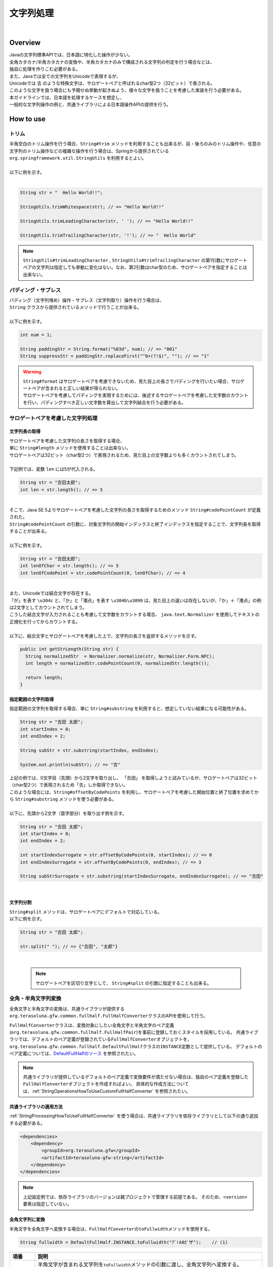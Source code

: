文字列処理
--------------------------------------------------------------------------------

.. only:: html

 .. contents:: 目次
    :depth: 4
    :local:

|

Overview
^^^^^^^^^^^^^^^^^^^^^^^^^^^^^^^^^^^^^^^^^^^^^^^^^^^^^^^^^^^^^^^^^^^^^^^^^^^^^^^^

| Javaの文字列標準APIでは、日本語に特化した操作が少ない。
| 全角カタカナ/半角カタカナの変換や、半角カタカナのみで構成される文字列の判定を行う場合などは、
| 独自に処理を作りこむ必要がある。

| また、Javaでは全ての文字列をUnicodeで表現するが、
| Unicodeでは 𠮷 のような特殊文字は、サロゲートペアと呼ばれるchar型2つ（32ビット）で表される。
| このような文字を扱う場合にも予期せぬ挙動が起きぬよう、様々な文字を扱うことを考慮した実装を行う必要がある。

| 本ガイドラインでは、日本語を処理するケースを想定し、
| 一般的な文字列操作の例と、共通ライブラリによる日本語操作APIの提供を行う。

How to use
^^^^^^^^^^^^^^^^^^^^^^^^^^^^^^^^^^^^^^^^^^^^^^^^^^^^^^^^^^^^^^^^^^^^^^^^^^^^^^^^

トリム
""""""""""""""""""""""""""""""""""""""""""""""""""""""""""""""""""""""""""""""""
| 半角空白のトリム操作を行う場合、``String#trim`` メソッドを利用することも出来るが、前・後ろのみのトリム操作や、任意の文字列のトリム操作などの複雑な操作を行う場合は、Springから提供されている ``org.springframework.util.StringUtils`` を利用するとよい。
|
| 以下に例を示す。
|

.. code-block:: java

   String str = "  Hello World!!";

   StringUtils.trimWhitespace(str); // => "Hello World!!"

   StringUtils.trimLeadingCharacter(str, ' '); // => "Hello World!!"

   StringUtils.trimTrailingCharacter(str, '!'); // => "  Hello World"

.. note::
  | ``StringUtils#trimLeadingCharacter`` , ``StringUtils#trimTrailingCharacter`` の第1引数にサロゲートペアの文字列は指定しても挙動に変化はない。なお、第2引数はchar型のため、サロゲートペアを指定することは出来ない。

パディング・サプレス
""""""""""""""""""""""""""""""""""""""""""""""""""""""""""""""""""""""""""""""""

| パディング（文字列埋め）操作・サプレス（文字列取り）操作を行う場合は、
| ``String`` クラスから提供されているメソッドで行うことが出来る。
|
| 以下に例を示す。

.. code-block:: java

   int num = 1;

   String paddingStr = String.format("%03d", num); // => "001"
   String suppressStr = paddingStr.replaceFirst("^0+(?!$)", ""); // => "1"

.. warning::
  | ``String#format`` はサロゲートペアを考慮できないため、見た目上の長さでパディングを行いたい場合、サロゲートペアが含まれると正しい結果が得られない。
  | サロゲートペアを考慮してパディングを実現するためには、後述するサロゲートペアを考慮した文字数のカウントを行い、パディングすべき正しい文字数を算出して文字列結合を行う必要がある。

サロゲートペアを考慮した文字列処理
""""""""""""""""""""""""""""""""""""""""""""""""""""""""""""""""""""""""""""""""

.. _StringProcessingHowToGetSurrogatePairStringLength:

文字列長の取得
''''''''''''''''''''''''''''''''''''''''''''''''''''''''''''''''''''''''''''''''

| サロゲートペアを考慮した文字列の長さを取得する場合、
| 単に ``String#length`` メソッドを使用することは出来ない。
| サロゲートペアは32ビット（char型2つ）で表現されるため、見た目上の文字数よりも多くカウントされてしまう。
|
| 下記例では、変数 ``len`` には5が代入される。

.. code-block:: java

   String str = "𠮷田太郎";
   int len = str.length(); // => 5

|
| そこで、Java SE 5よりサロゲートペアを考慮した文字列の長さを取得するためのメソッド ``String#codePointCount`` が定義された。
| ``String#codePointCount`` の引数に、対象文字列の開始インデックスと終了インデックスを指定することで、文字列長を取得することが出来る。
|
| 以下に例を示す。

.. code-block:: java

   String str = "𠮷田太郎";
   int lenOfChar = str.length(); // => 5
   int lenOfCodePoint = str.codePointCount(0, lenOfChar); // => 4

|
| また、Unicodeでは結合文字が存在する。
| 「が」を表す ``\u304c`` と、「か」と「濁点」を表す ``\u304b\u3099`` は、見た目上の違いは存在しないが、「か」＋「濁点」の例は2文字としてカウントされてしまう。
| こうした結合文字が入力されることも考慮して文字数をカウントする場合、 ``java.text.Normalizer`` を使用してテキストの正規化を行ってからカウントする。
|
| 以下に、結合文字とサロゲートペアを考慮した上で、文字列の長さを返却するメソッドを示す。

.. code-block:: java

   public int getStrLength(String str) {
     String normalizedStr  = Normalizer.normalize(str, Normalizer.Form.NFC);
     int length = normalizedStr.codePointCount(0, normalizedStr.length());

     return length;
   }


指定範囲の文字列取得
''''''''''''''''''''''''''''''''''''''''''''''''''''''''''''''''''''''''''''''''

| 指定範囲の文字列を取得する場合、単に ``String#substring`` を利用すると、想定していない結果になる可能性がある。

.. code-block:: java

   String str = "𠮷田 太郎";
   int startIndex = 0;
   int endIndex = 2;
   
   String subStr = str.substring(startIndex, endIndex);

   System.out.println(subStr); // => "𠮷"

| 上記の例では、0文字目（先頭）から2文字を取り出し、 「𠮷田」 を取得しようと試みているが、サロゲートペアは32ビット（char型2つ）で表現されるため「𠮷」しか取得できない。
| このような場合には、``String#offsetByCodePoints`` を利用し、サロゲートペアを考慮した開始位置と終了位置を求めてから ``String#substring`` メソッドを使う必要がある。
|
| 以下に、先頭から2文字（苗字部分）を取り出す例を示す。

.. code-block:: java

   String str = "𠮷田 太郎";
   int startIndex = 0;
   int endIndex = 2;

   int startIndexSurrogate = str.offsetByCodePoints(0, startIndex); // => 0
   int endIndexSurrogate = str.offsetByCodePoints(0, endIndex); // => 3

   String subStrSurrogate = str.substring(startIndexSurrogate, endIndexSurrogate); // => "𠮷田"

|

文字列分割
''''''''''''''''''''''''''''''''''''''''''''''''''''''''''''''''''''''''''''''''
| ``String#split`` メソッドは、サロゲートペアにデフォルトで対応している。
| 以下に例を示す。


.. code-block:: java

   String str = "𠮷田 太郎";
   
   str.split(" "); // => {"𠮷田", "太郎"}

|

    .. note::
      | サロゲートペアを区切り文字として、 ``String#split`` の引数に指定することも出来る。

.. _StringProcessingHowToUseFullHalfConverter:

全角・半角文字列変換
""""""""""""""""""""""""""""""""""""""""""""""""""""""""""""""""""""""""""""""""

全角文字と半角文字の変換は、共通ライブラリが提供する\ ``org.terasoluna.gfw.common.fullhalf.FullHalfConverter``\ クラスのAPIを使用して行う。

\ ``FullHalfConverter``\ クラスは、変換対象にしたい全角文字と半角文字のペア定義(\ ``org.terasoluna.gfw.common.fullhalf.FullHalfPair``\ )を事前に登録しておくスタイルを採用している。
共通ライブラリでは、デフォルトのペア定義が登録されている\ ``FullHalfConverter``\ オブジェクトを、
\ ``org.terasoluna.gfw.common.fullhalf.DefaultFullHalf``\ クラスの\ ``INSTANCE``\ 定数として提供している。
デフォルトのペア定義については、`DefaultFullHalfのソース <https://github.com/terasolunaorg/terasoluna-gfw/tree/5.6.1.SP1.RELEASE/terasoluna-gfw-common-libraries/terasoluna-gfw-string/src/main/java/org/terasoluna/gfw/common/fullhalf/DefaultFullHalf.java>`_ を参照されたい。


.. note::

    共通ライブラリが提供しているデフォルトのペア定義で変換要件が満たせない場合は、独自のペア定義を登録した\ ``FullHalfConverter``\ オブジェクトを作成すればよい。
    具体的な作成方法については、:ref:`StringOperationsHowToUseCustomFullHalfConverter` を参照されたい。



共通ライブラリの適用方法
''''''''''''''''''''''''''''''''''''''''''''''''''''''''''''''''''''''''''''''''

| :ref:`StringProcessingHowToUseFullHalfConverter` を使う場合は、共通ライブラリを依存ライブラリとして以下の通り追加する必要がある。

.. code-block:: xml

   <dependencies>
       <dependency>
           <groupId>org.terasoluna.gfw</groupId>
           <artifactId>terasoluna-gfw-string</artifactId>
       </dependency>
   </dependencies>

.. note::

    上記設定例では、依存ライブラリのバージョンは親プロジェクトで管理する前提である。
    そのため、\ ``<version>``\ 要素は指定していない。

全角文字列に変換
''''''''''''''''''''''''''''''''''''''''''''''''''''''''''''''''''''''''''''''''

半角文字を全角文字へ変換する場合は、\ ``FullHalfConverter``\ の\ ``toFullwidth``\ メソッドを使用する。

.. code-block:: java

   String fullwidth = DefaultFullHalf.INSTANCE.toFullwidth("ｱﾞ!A8ｶﾞザ");    // (1)

.. tabularcolumns:: |p{0.10\linewidth}|p{0.90\linewidth}|
.. list-table::
   :header-rows: 1
   :widths: 10 90

   * - 項番
     - 説明
   * - | (1)
     - | 半角文字が含まれる文字列を\ ``toFullwidth``\ メソッドの引数に渡し、全角文字列へ変換する。
       | 本例では、\ ``ア゛！Ａ８ガザ``\ に変換される。なお、ペア定義されていない文字（本例の"\ ``ザ``\" ）はそのまま返却される。


半角文字列に変換
''''''''''''''''''''''''''''''''''''''''''''''''''''''''''''''''''''''''''''''''

全角文字を半角文字へ変換する場合は、\ ``FullHalfConverter``\ の\ ``toHalfwidth``\ メソッドを使用する。

.. code-block:: java

   String halfwidth = DefaultFullHalf.INSTANCE.toHalfwidth("Ａ！アガｻ");    // (1)

.. tabularcolumns:: |p{0.10\linewidth}|p{0.90\linewidth}|
.. list-table::
   :header-rows: 1
   :widths: 10 90

   * - 項番
     - 説明
   * - | (1)
     - | 全角文字が含まれる文字列を\ ``toHalfwidth``\ メソッドの引数に渡し、半角文字列へ変換する。
       | 本例では、\ ``A!ｱｶﾞｻ``\ に変換される。なお、ペア定義されていない文字（本例の"\ ``ｻ``\" ）はそのまま返却される。

.. note::

    \ ``FullHalfConverter``\ は、2文字以上で1文字を表現する結合文字（例：「"\ ``シ``\" (\ ``\u30b7``\ ) + 濁点(\ ``\u3099``\ )」）を半角文字（例：\ ``ｼﾞ``\ ）へ変換することが出来ない。
    結合文字を半角文字へ変換する場合は、テキスト正規化を行って合成文字（例："\ ``ジ``\" (\ ``\u30b8``\ )）に変換してから \ ``FullHalfConverter``\ を使用する必要がある。
    
    テキスト正規化を行う場合は、\ ``java.text.Normalizer``\ を使用する。
    なお、結合文字を合成文字に変換する場合は、正規化形式としてNFCまたはNFKCを利用する。


    正規化形式としてNFD（正準等価性によって分解する）を使用する場合の実装例
    
      .. code-block:: java

         String str1 = Normalizer.normalize("モジ", Normalizer.Form.NFD); // str1 = "モシ + Voiced sound mark(\u3099)"
         String str2 = Normalizer.normalize("ﾓｼﾞ", Normalizer.Form.NFD);  // str2 = "ﾓｼﾞ"

    正規化形式としてNFC（正準等価性によって分解し、再度合成する）を使用する場合の実装例
    
      .. code-block:: java

         String mojiStr = "モシ\u3099";                                   // "モシ + Voiced sound mark(\u3099)"
         String str1 = Normalizer.normalize(mojiStr, Normalizer.Form.NFC); // str1 = "モジ（\u30b8）"
         String str2 = Normalizer.normalize("ﾓｼﾞ", Normalizer.Form.NFC);   // str2 = "ﾓｼﾞ"
    
    正規化形式としてNFKD（互換等価性によって分解する）を使用する場合の実装例
    
      .. code-block:: java

         String str1 = Normalizer.normalize("モジ", Normalizer.Form.NFKD); // str1 = "モシ + Voiced sound mark(\u3099)"
         String str2 = Normalizer.normalize("ﾓｼﾞ", Normalizer.Form.NFKD);  // str2 = "モシ + Voiced sound mark(\u3099)"
    
    正規化形式としてNFKC（互換等価性によって分解し、再度合成する）を使用する場合の実装例
    
      .. code-block:: java

         String mojiStr = "モシ\u3099";                                    // "モシ + Voiced sound mark(\u3099)"
         String str1 = Normalizer.normalize(mojiStr, Normalizer.Form.NFKC); // str1 = "モジ（\u30b8）"
         String str2 = Normalizer.normalize("ﾓｼﾞ", Normalizer.Form.NFKC) ;  // str2 = "モジ"
    
    
    詳細は \ `NormalizerのJavaDoc <https://docs.oracle.com/javase/8/docs/api/java/text/Normalizer.html>`_\ を参照されたい。


.. _StringOperationsHowToUseCustomFullHalfConverter:

独自の全角文字と半角文字のペア定義を登録したFullHalfConverterクラスの作成
''''''''''''''''''''''''''''''''''''''''''''''''''''''''''''''''''''''''''''''''

| \ ``DefaultFullHalf``\ を使用せず、独自の全角文字と半角文字のペア定義を登録した\ ``FullHalfConverter``\ を使用することも出来る。
| 以下に、独自の全角文字と半角文字のペア定義を登録した \ ``FullHalfConverter``\ を使用する方法を示す。

**独自のペア定義を登録したFullHalfConverterを提供するクラスの実装例**

.. code-block:: java
 
    public class CustomFullHalf {
        
        private static final int FULL_HALF_CODE_DIFF = 0xFEE0;
        
        public static final FullHalfConverter INSTANCE;
        
        static {
            // (1)
            FullHalfPairsBuilder builder = new FullHalfPairsBuilder();
        
            // (2)
            builder.pair("ー", "-");
            
            // (3)
            for (char c = '!'; c <= '~'; c++) {
                String fullwidth = String.valueOf((char) (c + FULL_HALF_CODE_DIFF));
                builder.pair(fullwidth, String.valueOf(c));
            }
            
            // (4)
            builder.pair("。", "｡").pair("「", "｢").pair("」", "｣").pair("、", "､")
                    .pair("・", "･").pair("ァ", "ｧ").pair("ィ", "ｨ").pair("ゥ", "ｩ")
                    .pair("ェ", "ｪ").pair("ォ", "ｫ").pair("ャ", "ｬ").pair("ュ", "ｭ")
                    .pair("ョ", "ｮ").pair("ッ", "ｯ").pair("ア", "ｱ").pair("イ", "ｲ")
                    .pair("ウ", "ｳ").pair("エ", "ｴ").pair("オ", "ｵ").pair("カ", "ｶ")
                    .pair("キ", "ｷ").pair("ク", "ｸ").pair("ケ", "ｹ").pair("コ", "ｺ")
                    .pair("サ", "ｻ").pair("シ", "ｼ").pair("ス", "ｽ").pair("セ", "ｾ")
                    .pair("ソ", "ｿ").pair("タ", "ﾀ").pair("チ", "ﾁ").pair("ツ", "ﾂ")
                    .pair("テ", "ﾃ").pair("ト", "ﾄ").pair("ナ", "ﾅ").pair("ニ", "ﾆ")
                    .pair("ヌ", "ﾇ").pair("ネ", "ﾈ").pair("ノ", "ﾉ").pair("ハ", "ﾊ")
                    .pair("ヒ", "ﾋ").pair("フ", "ﾌ").pair("ヘ", "ﾍ").pair("ホ", "ﾎ")
                    .pair("マ", "ﾏ").pair("ミ", "ﾐ").pair("ム", "ﾑ").pair("メ", "ﾒ")
                    .pair("モ", "ﾓ").pair("ヤ", "ﾔ").pair("ユ", "ﾕ").pair("ヨ", "ﾖ")
                    .pair("ラ", "ﾗ").pair("リ", "ﾘ").pair("ル", "ﾙ").pair("レ", "ﾚ")
                    .pair("ロ", "ﾛ").pair("ワ", "ﾜ").pair("ヲ", "ｦ").pair("ン", "ﾝ")
                    .pair("ガ", "ｶﾞ").pair("ギ", "ｷﾞ").pair("グ", "ｸﾞ")
                    .pair("ゲ", "ｹﾞ").pair("ゴ", "ｺﾞ").pair("ザ", "ｻﾞ")
                    .pair("ジ", "ｼﾞ").pair("ズ", "ｽﾞ").pair("ゼ", "ｾﾞ")
                    .pair("ゾ", "ｿﾞ").pair("ダ", "ﾀﾞ").pair("ヂ", "ﾁﾞ")
                    .pair("ヅ", "ﾂﾞ").pair("デ", "ﾃﾞ").pair("ド", "ﾄﾞ")
                    .pair("バ", "ﾊﾞ").pair("ビ", "ﾋﾞ").pair("ブ", "ﾌﾞ")
                    .pair("ベ", "ﾍﾞ").pair("ボ", "ﾎﾞ").pair("パ", "ﾊﾟ")
                    .pair("ピ", "ﾋﾟ").pair("プ", "ﾌﾟ").pair("ペ", "ﾍﾟ")
                    .pair("ポ", "ﾎﾟ").pair("ヴ", "ｳﾞ").pair("\u30f7", "ﾜﾞ")
                    .pair("\u30fa", "ｦﾞ").pair("゛", "ﾞ").pair("゜", "ﾟ").pair("　", " ");
            
            // (5)
            INSTANCE = new FullHalfConverter(builder.build());
        }
    }

.. tabularcolumns:: |p{0.10\linewidth}|p{0.90\linewidth}|
.. list-table::
    :header-rows: 1
    :widths: 10 90

    * - 項番
      - 説明
    * - | (1)
      - | \ ``org.terasoluna.gfw.common.fullhalf.FullHalfPairsBuilder``\ を使用して、全角文字と半角文字のペア定義のセットを表現する\ ``org.terasoluna.gfw.common.fullhalf.FullHalfPairs``\ を作成する。
    * - | (2)
      - | \ ``DefaultFullHalf``\ では、全角文字の"\ ``ー``\" に対する半角文字を"\ ``ｰ``\" (\ ``\uFF70``\ )に設定しているところを、本例では"\ ``-``\" (\ ``\u002D``\ )に変更している。
        | なお、"\ ``-``\" (\ ``\u002D``\ )は、下記(3)の処理対象にも含まれているが、先に定義したペア定義が優先される仕組みになっている。
    * - | (3)
      - | 本例では、Unicodeの全角の"\ ``！``\" から"\ ``～``\" までと半角の"\ ``!``\" から"\ ``~``\" までのコード値を、コード値の並び順が同じであるという特徴を利用して、ループ処理を使ってペア定義を行っている。
    * - | (4)
      - | 上記(3)以外の文字はコード値の並び順が全角文字と半角文字で一致しないため、それぞれ個別にペア定義を行う。
    * - | (5)
      - | \ ``FullHalfPairsBuilder``\ より作成した \ ``FullHalfPairs``\ を使用して、 \ ``FullHalfConverter``\ を作成する。

.. note::

    \ ``FullHalfPairsBuilder#pair``\ メソッドの引数に指定可能な値については、
    `FullHalfPairのコンストラクタのJavaDoc <https://github.com/terasolunaorg/terasoluna-gfw/tree/5.6.1.SP1.RELEASE/terasoluna-gfw-common-libraries/terasoluna-gfw-string/src/main/java/org/terasoluna/gfw/common/fullhalf/FullHalfPair.java>`_
    を参照されたい。

|

**独自のペア定義を登録したFullHalfConverterの使用例**

.. code-block:: java
 
    String halfwidth = CustomFullHalf.INSTANCE.toHalfwidth("ハローワールド！"); // (1)

.. tabularcolumns:: |p{0.10\linewidth}|p{0.90\linewidth}|
.. list-table::
    :header-rows: 1
    :widths: 10 90

    * - 項番
      - 説明
    * - | (1)
      - | 独自のペア定義が登録された \ ``FullHalfConverter``\ オブジェクトの\ ``toHalfwidth``\ メソッドを使用して、全角文字が含まれる文字列を半角文字列へ変換する。
        | 本例では、\ ``ﾊﾛ-ﾜ-ﾙﾄﾞ!``\ に変換される。（"\ ``-``\" は \ ``\u002D``\ ）


|

.. _StringProcessingHowToUseCodePoints:

コードポイント集合チェック(文字種チェック)
""""""""""""""""""""""""""""""""""""""""""""""""""""""""""""""""""""""""""""""""

文字種チェックを行う場合は、共通ライブラリから提供しているコードポイント集合機能を使用してチェックするとよい。

ここでは、コードポイント集合機能を使用した文字種チェックの実装方法を説明する。

* :ref:`StringProcessingHowToUseCodePointsConstruction`
* :ref:`StringProcessingHowToUseCodePointsOperations`
* :ref:`StringProcessingHowToUseCodePointsCheck`
* :ref:`StringProcessingHowToUseCodePointsValidator`
* :ref:`StringProcessingHowToUseCodePointsClassCreation`


共通ライブラリの適用方法
''''''''''''''''''''''''''''''''''''''''''''''''''''''''''''''''''''''''''''''''

| :ref:`StringProcessingHowToUseCodePoints` を使う場合は、 :ref:`StringProcessingHowToUseCodePointsClasses` 等を依存ライブラリとして追加する必要がある。

.. _StringProcessingHowToUseCodePointsConstruction:

コードポイント集合の作成
''''''''''''''''''''''''''''''''''''''''''''''''''''''''''''''''''''''''''''''''

| \ ``org.terasoluna.gfw.common.codepoints.CodePoints``\ は、コードポイント集合を表現するクラスである。
| \ ``CodePoints``\ のインスタンスの作成方法を以下に示す。

**ファクトリメソッドを呼び出してインスタンスを作成する場合（キャッシュあり）**

| コードポイント集合クラス( \ ``Class<? extends CodePoints>``\ )からインスタンスを作成し、作成したインスタンスをキャッシュする方法を以下に示す。
| 特定のコードポイント集合は、複数回作成する必要はないため、この方法を使用してキャッシュすることを推奨する。

.. code-block:: java

   CodePoints codePoints = CodePoints.of(ASCIIPrintableChars.class);  // (1)

.. tabularcolumns:: |p{0.10\linewidth}|p{0.90\linewidth}|
.. list-table::
   :header-rows: 1
   :widths: 10 90

   * - 項番
     - 説明
   * - | (1)
     - | \ ``CodePoints#of``\ メソッド(ファクトリメソッド)にコードポイント集合クラスを渡してインスタンスを取得する。
       | 本例では、 Ascii印字可能文字のコードポイント集合クラス(\ ``org.terasoluna.gfw.common.codepoints.catalog.ASCIIPrintableChars``\ )のインスタンスを取得している。

.. note::

    コードポイント集合クラスは、\ ``CodePoints``\ クラスと同じモジュール内に複数存在する。
    その他にもコードポイント集合を提供するモジュールが存在するが、それらのモジュールは必要に応じて自プロジェクトに追加する必要がある。
    詳細は、:ref:`StringProcessingHowToUseCodePointsClasses` を参照されたい。

    また、 新規にコードポイント集合クラスを作成することも出来る。
    詳細は、 :ref:`StringProcessingHowToUseCodePointsClassCreation` を参照されたい。

|

**コードポイント集合クラスのコンストラクタを呼び出してインスタンスを作成する場合**

| コードポイント集合クラスからインスタンスを作成する方法を以下に示す。
| この方法を使用した場合、作成したインスタンスはキャッシュされないため、キャッシュすべきでない処理（集合演算の引数等）で使用することを推奨する。

.. code-block:: java

   CodePoints codePoints = new ASCIIPrintableChars();  // (1)

.. tabularcolumns:: |p{0.10\linewidth}|p{0.90\linewidth}|
.. list-table::
   :header-rows: 1
   :widths: 10 90

   * - 項番
     - 説明
   * - | (1)
     - | \ ``new``\ 演算子を使用してコンストラクタを呼び出し、コードポイント集合クラスのインスタンスを生成する。
       | 本例では、 Ascii印字可能文字のコードポイント集合クラス( \ ``ASCIIPrintableChars``\ )のインスタンスを生成している。

|

**CodePointsのコンストラクタを呼び出してインスタンスを作成する場合**

| \ ``CodePoints``\ からインスタンスを作成する方法を以下に示す。
| この方法を使用した場合、作成したインスタンスはキャッシュされないため、キャッシュすべきでない処理（集合演算の引数等）で使用することを推奨する。

* コードポイント( \ ``int``\ )を可変長引数で渡す場合

  .. code-block:: java

      CodePoints codePoints = new CodePoints(0x0061 /* a */, 0x0062 /* b */);  // (1)

  .. tabularcolumns:: |p{0.10\linewidth}|p{0.90\linewidth}|
  .. list-table::
      :header-rows: 1
      :widths: 10 90

      * - 項番
        - 説明
      * - | (1)
        - | \ ``int``\ のコードポイントを、\ ``CodePoints``\ のコンストラクタに渡してインスタンスを生成する。
          | 本例では、 文字"\ ``a``\" と"\ ``b``\" のコードポイント集合のインスタンスを生成している。

|

* コードポイント( \ ``int``\ )の \ ``Set``\ を渡す場合

  .. code-block:: java

      Set<Integet> set = new HashSet<>();
      set.add(0x0061 /* a */);
      set.add(0x0062 /* b */);
      CodePoints codePoints = new CodePoints(set);  // (1)

 .. tabularcolumns:: |p{0.10\linewidth}|p{0.90\linewidth}|
 .. list-table::
      :header-rows: 1
      :widths: 10 90

      * - 項番
        - 説明
      * - | (1)
        - | \ ``int``\ のコードポイントを \ ``Set``\ に追加し、\ ``Set``\ を \ ``CodePoints``\ のコンストラクタに渡してインスタンスを生成する。
          | 本例では、 文字"\ ``a``\" と"\ ``b``\" のコードポイント集合のインスタンスを生成している。

|

* コードポイント集合文字列を可変長引数で渡す場合

  .. code-block:: java

      CodePoints codePoints = new CodePoints("ab");         // (1)

  .. code-block:: java

      CodePoints codePoints = new CodePoints("a", "b");  // (2)

  .. tabularcolumns:: |p{0.10\linewidth}|p{0.90\linewidth}|
  .. list-table::
      :header-rows: 1
      :widths: 10 90

      * - 項番
        - 説明
      * - | (1)
        - | コードポイント集合文字列を \ ``CodePoints``\ のコンストラクタに渡してインスタンスを生成する。
          | 本例では、 文字"\ ``a``\" と"\ ``b``\" のコードポイント集合のインスタンスを生成している。
      * - | (2)
        - | コードポイント集合文字列を複数に分けて渡すことも出来る。(1)と同じ結果となる。

|

.. _StringProcessingHowToUseCodePointsOperations:

コードポイント集合同士の集合演算
''''''''''''''''''''''''''''''''''''''''''''''''''''''''''''''''''''''''''''''''

| コードポイント集合に対して集合演算を行い、新規のコードポイント集合のインスタンスを作成することが出来る。
| なお、集合演算によって元のコードポイント集合の状態が変更されることは無い。
| 集合演算を使用してコードポイント集合のインスタンスを作成する方法を以下に示す。


**和集合メソッドを使用してコードポイント集合のインスタンスを作成する場合**

.. code-block:: java

    CodePoints abCp = new CodePoints(0x0061 /* a */, 0x0062 /* b */);
    CodePoints cdCp = new CodePoints(0x0063 /* c */, 0x0064 /* d */);

    CodePoints abcdCp = abCp.union(cdCp);    // (1)

.. tabularcolumns:: |p{0.10\linewidth}|p{0.90\linewidth}|
.. list-table::
    :header-rows: 1
    :widths: 10 90

    * - 項番
      - 説明
    * - | (1)
      - | \ ``CodePoints#union``\ メソッドを使用して２つのコードポイント集合の和集合を計算し、新規のコードポイント集合のインスタンスを作成する。
        | 本例では、「文字列\ ``ab``\ に含まれるコードポイント集合」と「文字列\ ``cd``\ に含まれるコードポイント集合」の和集合を計算し、新規のコードポイント集合（文字列\ ``abcd``\ に含まれるコードポイント集合）のインスタンスを作成している。

|

**差集合メソッドを使用してコードポイント集合のインスタンスを作成する場合**

.. code-block:: java

    CodePoints abcdCp = new CodePoints(0x0061 /* a */, 0x0062 /* b */,
            0x0063 /* c */, 0x0064 /* d */);
    CodePoints cdCp = new CodePoints(0x0063 /* c */, 0x0064 /* d */);

    CodePoints abCp = abcdCp.subtract(cdCp);    // (1)

.. tabularcolumns:: |p{0.10\linewidth}|p{0.90\linewidth}|
.. list-table::
    :header-rows: 1
    :widths: 10 90

    * - 項番
      - 説明
    * - | (1)
      - | \ ``CodePoints#subtract``\ メソッドを使用して２つのコードポイント集合の差集合を計算し、新規のコードポイント集合のインスタンスを作成する。
        | 本例では、「文字列\ ``abcd``\ に含まれるコードポイント集合」と「文字列\ ``cd``\ に含まれるコードポイント集合」の差集合を計算し、新規のコードポイントの集合（文字列\ ``ab``\ に含まれるコードポイント集合）のインスタンスを作成している。

|

**積集合で新規のコードポイント集合のインスタンスを作成する場合**

.. code-block:: java

    CodePoints abcdCp = new CodePoints(0x0061 /* a */, 0x0062 /* b */,
            0x0063 /* c */, 0x0064 /* d */);
    CodePoints cdeCp = new CodePoints(0x0063 /* c */, 0x0064 /* d */, 0x0064 /* e */);

    CodePoints cdCp = abcdCp.intersect(cdeCp);    // (1)

.. tabularcolumns:: |p{0.10\linewidth}|p{0.90\linewidth}|
.. list-table::
    :header-rows: 1
    :widths: 10 90

    * - 項番
      - 説明
    * - | (1)
      - | \ ``CodePoints#intersect``\ メソッドを使用して２つのコードポイント集合の積集合を計算し、新規のコードポイント集合のインスタンスを作成する。
        | 本例では、「文字列\ ``abcd``\ に含まれるコードポイント集合」と「文字列\ ``cde``\ に含まれるコードポイント集合」の積集合を計算し、新規のコードポイントの集合（文字列\ ``cd``\ に含まれるコードポイント集合）のインスタンスを作成している。

|

.. _StringProcessingHowToUseCodePointsCheck:

コードポイント集合を使った文字列チェック
''''''''''''''''''''''''''''''''''''''''''''''''''''''''''''''''''''''''''''''''

| \ ``CodePoints``\ に用意されているメソッドを使用して文字列チェックを行うことが出来る。
| 以下に、文字列チェックを行う際に使用するメソッドの使用例を示す。

**containsAllメソッド**

チェック対象の文字列が全てコードポイント集合に含まれているか判定する。

.. code-block:: java

    CodePoints jisX208KanaCp = CodePoints.of(JIS_X_0208_Katakana.class);

    boolean result;
    result = jisX208KanaCp.containsAll("カ");     // true
    result = jisX208KanaCp.containsAll("カナ");   // true
    result = jisX208KanaCp.containsAll("カナa");  // false

|

**firstExcludedContPointメソッド**

チェック対象の文字列のうち、コードポイント集合に含まれない最初のコードポイントを返却する。
なお、チェック対象の文字列が全てコードポイント集合に含まれている場合は、\ ``CodePoints#NOT_FOUND``\ を返却する。

.. code-block:: java

    CodePoints jisX208KanaCp = CodePoints.of(JIS_X_0208_Katakana.class);

    int result;
    result = jisX208KanaCp.firstExcludedCodePoint("カナa");  // 0x0061 (a)
    result = jisX208KanaCp.firstExcludedCodePoint("カaナ");  // 0x0061 (a)
    result = jisX208KanaCp.firstExcludedCodePoint("カナ");   // CodePoints#NOT_FOUND

|

**allExcludedCodePointsメソッド**

チェック対象の文字列のうち、コードポイント集合に含まれないコードポイントの \ ``Set``\ を返却する。

.. code-block:: java

    CodePoints jisX208KanaCp = CodePoints.of(JIS_X_0208_Katakana.class);

    Set<Integer> result;
    result = jisX208KanaCp.allExcludedCodePoints("カナa");  // [0x0061 (a)]
    result = jisX208KanaCp.allExcludedCodePoints("カaナb"); // [0x0061 (a), 0x0062 (b)]
    result = jisX208KanaCp.allExcludedCodePoints("カナ");   // []

|

.. _StringProcessingHowToUseCodePointsValidator:

Bean Validationと連携した文字列チェック
''''''''''''''''''''''''''''''''''''''''''''''''''''''''''''''''''''''''''''''''

| \ ``@org.terasoluna.gfw.common.codepoints.ConsistOf``\ アノテーションにコードポイント集合クラスを指定することで、チェック対象の文字列が指定したコードポイント集合に全て含まれるかをチェックすることが出来る。
| 以下に使用例を示す。

**チェックに用いるコードポイント集合が一つの場合**

.. code-block:: java

    @ConsistOf(JIS_X_0208_Hiragana.class)    // (1)
    private String firstName;

.. tabularcolumns:: |p{0.10\linewidth}|p{0.90\linewidth}|
.. list-table::
    :header-rows: 1
    :widths: 10 90

    * - 項番
      - 説明
    * - | (1)
      - | 対象のフィールドに設定された文字列が、全て「JIS X 0208のひらがな」であることをチェックする。

|

**チェックに用いるコードポイント集合が複数の場合**

.. code-block:: java

    @ConsistOf({JIS_X_0208_Hiragana.class, JIS_X_0208_Katakana.class})    // (1)
    private String firstName;

.. tabularcolumns:: |p{0.10\linewidth}|p{0.90\linewidth}|
.. list-table::
    :header-rows: 1
    :widths: 10 90

    * - 項番
      - 説明
    * - | (1)
      - | 対象のフィールドに設定された文字列が、全て「JIS X 0208のひらがな」または「JIS X 0208のカタカナ」であることをチェックする。

.. note::

    長さNの文字列をM個のコードポイント集合でチェックした場合、N x M回のチェック処理が発生する。文字列の長さが大きい場合は、性能劣化の要因となる恐れがある。
    そのため、チェックに使用するコードポイント集合の和集合となる新規コードポイント集合のクラスを作成し、そのクラスのみを指定したほうが良い。


|

.. _StringProcessingHowToUseCodePointsClassCreation:

コードポイント集合クラスの新規作成
''''''''''''''''''''''''''''''''''''''''''''''''''''''''''''''''''''''''''''''''

| コードポイント集合クラスを新規で作成する場合、\ ``CodePoints``\ クラスを継承してコンストラクタでコードポイントを指定する。
| コードポイント集合クラスを新規で作成する方法を以下に示す。
|

**コードポイントを指定して新規にコードポイント集合のクラスを作成する場合**

「数字のみ」からなるコードポイント集合の作成例

.. code-block:: java

     public class NumberChars extends CodePoints {
         public NumberCodePoints() {
             super(0x0030 /* 0 */, 0x0031 /* 1 */, 0x0032 /* 2 */, 0x0033 /* 3 */,
                     0x0034 /* 4 */, 0x0035 /* 5 */, 0x0036 /* 6 */,
                     0x0037 /* 7 */, 0x0038 /* 8 */, 0x0039 /* 9 */);
         }
     }

|

**コードポイント集合クラスの集合演算メソッドを使用して新規にコードポイント集合クラスを作成する場合**

「ひらがな」と「カタカナ」からなる和集合を用いたコードポイント集合の作成例

.. code-block:: java

    public class FullwidthHiraganaKatakana extends CodePoints {
        public FullwidthHiraganaKatakana() {
            super(new X_JIS_0208_Hiragana().union(new X_JIS_0208_Katakana()));
        }
    }

「記号（｡｢｣､･）を除いた半角カタカナ」からなる差集合を用いたコードポイント集合の作成例

.. code-block:: java

    public class HalfwidthKatakana extends CodePoints {
        public HalfwidthKatakana() {
            super(new JIS_X_0201_Katakana().subtract(new CodePoints(0xFF61 /* ｡ */, 0xFF62 /* ｢ */,
                    0xFF63 /* ｣ */, 0xFF64 /* ､ */, 0xFF65 /* ･ */)));
        }
    }

.. note::

    集合演算で使用するコードポイント集合クラス（本例では \ ``X_JIS_0208_Hiragana``\ や、 \ ``X_JIS_0208_Katakana``\ 等）を個別に使用するケースがない場合は、 \ ``new``\ 演算子を使用してコンストラクタを呼び出し、コードポイント集合が無駄にキャッシュされないようにすべきである。
    \ ``CodePoints#of``\ メソッドを使用してキャッシュさせてしまうと、集合演算の途中計算のみで使用するコードポイント集合がヒープに残り、メモリを圧迫してしまう。
    逆に個別に使用するケースがある場合は、\ ``CodePoints#of``\ メソッドを使用してキャッシュすべきである。

|

.. _StringProcessingHowToUseCodePointsClasses:

共通ライブラリから提供しているコードポイント集合クラス
''''''''''''''''''''''''''''''''''''''''''''''''''''''''''''''''''''''''''''''''

共通ライブラリから提供しているコードポイント集合クラス(\ ``org.terasoluna.gfw.common.codepoints.catalog``\ パッケージのクラス)と、
使用する際に取り込む必要があるアーティファクトの情報を以下に示す。

.. tabularcolumns:: |p{0.10\linewidth}|p{0.20\linewidth}|p{0.30\linewidth}|p{0.40\linewidth}|
.. list-table::
   :header-rows: 1
   :widths: 10 20 30 40
   :class: longtable

   * - 項番
     - クラス名
     - 説明
     - アーティファクト情報
   * - | (1)
     - | \ ``ASCIIControlChars``\
     - | Ascii制御文字の集合。
       | (\ ``0x0000``\ -\ ``0x001F``\ 、\ ``0x007F``\ )
     - .. code-block:: xml

           <dependency>
               <groupId>org.terasoluna.gfw</groupId>
               <artifactId>terasoluna-gfw-codepoints</artifactId>
           </dependency>
   * - | (2)
     - | \ ``ASCIIPrintableChars``\
     - | Ascii印字可能文字の集合。
       | (\ ``0x0020``\ -\ ``0x007E``\ )
     - | (同上)
   * - | (3)
     - | \ ``CRLF``\
     - | 改行コードの集合。
       | \ ``0x000A``\ (LINE FEED)と\ ``0x000D``\ (CARRIAGE RETURN)。
     - | (同上)
   * - | (4)
     - | \ ``JIS_X_0201_Katakana``\
     - | JIS X 0201 のカタカナの集合。
       | 記号(｡｢｣､･)も含まれる。
     - .. code-block:: xml

           <dependency>
               <groupId>org.terasoluna.gfw.codepoints</groupId>
               <artifactId>terasoluna-gfw-codepoints-jisx0201</artifactId>
           </dependency>
   * - | (5)
     - | \ ``JIS_X_0201_LatinLetters``\
     - | JIS X 0201 のLatin文字の集合。
     - | (同上)
   * - | (6)
     - | \ ``JIS_X_0208_SpecialChars``\
     - | JIS X 0208 の1-2区：特殊文字の集合。
     - .. code-block:: xml

           <dependency>
               <groupId>org.terasoluna.gfw.codepoints</groupId>
               <artifactId>terasoluna-gfw-codepoints-jisx0208</artifactId>
           </dependency>
   * - | (7)
     - | \ ``JIS_X_0208_LatinLetters``\
     - | JIS X 0208 の3区：英数字の集合。
     - | (同上)
   * - | (8)
     - | \ ``JIS_X_0208_Hiragana``\
     - | JIS X 0208 の4区：ひらがなの集合。
     - | (同上)
   * - | (9)
     - | \ ``JIS_X_0208_Katakana``\
     - | JIS X 0208 の5区：カタカナの集合。
     - | (同上)
   * - | (10)
     - | \ ``JIS_X_0208_GreekLetters``\
     - | JIS X 0208 の6区：ギリシア文字の集合。
     - | (同上)
   * - | (11)
     - | \ ``JIS_X_0208_CyrillicLetters``\
     - | JIS X 0208 の7区：キリル文字の集合。
     - | (同上)
   * - | (12)
     - | \ ``JIS_X_0208_BoxDrawingChars``\
     - | JIS X 0208 の8区：罫線素片の集合。
     - | (同上)
   * - | (13)
     - | \ ``JIS_X_0208_Kanji``\
     - | JIS X 208で規定される漢字6355字。
       | 第一・第二水準漢字。
     - .. code-block:: xml

           <dependency>
               <groupId>org.terasoluna.gfw.codepoints</groupId>
               <artifactId>terasoluna-gfw-codepoints-jisx0208kanji</artifactId>
           </dependency>
   * - | (14)
     - | \ ``JIS_X_0213_Kanji``\
     - | JIS X 0213:2004で規定される漢字10050字。
       | 第一・第二・第三・第四水準漢字。
     - .. code-block:: xml

           <dependency>
               <groupId>org.terasoluna.gfw.codepoints</groupId>
               <artifactId>terasoluna-gfw-codepoints-jisx0213kanji</artifactId>
           </dependency>

.. raw:: latex

   \newpage

.. note::

    上記設定例は、依存ライブラリのバージョンを親プロジェクトである terasoluna-gfw-parent で管理する前提であるため、pom.xmlでのバージョンの指定は不要である。


.. note::
    \ ``<artifactId>``\ が \ ``terasoluna-gfw-codepoints-xxx``\ （\ ``terasoluna-gfw-codepoints-jisx0201``\など）のライブラリでは依存関係として \ ``terasoluna-gfw-codepoints``\ を取り込んでいる。
    
    そのため、 \ ``terasoluna-gfw-codepoints-xxx``\ のアーティファクト情報を取り込むことにより、\ ``terasoluna-gfw-codepoints``\が提供するコードポイント集合クラスも利用することができる。


.. note::

    \ ``JIS_X_0208_SpecialChars``\コードポイント集合クラスはJIS漢字(JIS X 0208)の01-02区に該当する特殊文字集合である。
    JIS漢字の全角ダッシュ(―)はEM DASHであり、対応するUCS(ISO/IEC 10646-1, JIS X 0221, Unicode)のコードポイントは、一般的に\ ``U+2014``\に相当する。
    しかし、Unicodeコンソーシアムが提供する変換表では、Unicodeで対応する文字がEM DASHでなく\ `HORINZONTAL BAR (U+2015) <http://www.unicode.org/Public/MAPPINGS/OBSOLETE/EASTASIA/JIS/JIS0208.TXT>`_\になっている。
    実用されている一般的な変換ルールと、Unicode変換表が異なっているため、Unicode変換表通りにコードポイント集合を定義してしまうと実用上問題が出るケースが発生する可能性がある。そのため、\ ``JIS_X_0208_SpecialChars``\コードポイント集合クラスではHORINZONTAL BAR (\ ``U+2015``\)をEM DASH (\ ``U+2014``\)に変更してコードポイント集合を定義している。

.. raw:: latex

   \newpage

